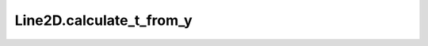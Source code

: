 Line2D.calculate_t_from_y
=========================

.. automethod:: crossproduct.line.Line2D.calculate_t_from_y
